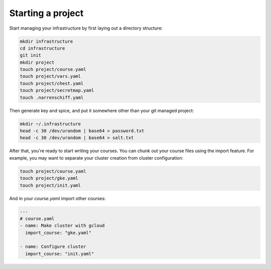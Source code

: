 Starting a project
==================

Start managing your infrastructure by first laying out a directory structure:

.. code-block:: sh

  mkdir infrastructure
  cd infrastructure
  git init
  mkdir project
  touch project/course.yaml
  touch project/vars.yaml
  touch project/chest.yaml
  touch project/secretmap.yaml
  touch .narrenschiff.yaml

Then generate key and spice, and put it somewhere other than your git managed project:

.. code-block:: sh

  mkdir ~/.infrastructure
  head -c 30 /dev/urandom | base64 > password.txt
  head -c 30 /dev/urandom | base64 > salt.txt

After that, you're ready to start writing your courses. You can chunk out your course files using the import feature. For example, you may want to separate your cluster creation from cluster configuration:

.. code-block:: sh

  touch project/course.yaml
  touch project/gke.yaml
  touch project/init.yaml

And in your `course.yaml` import other courses:

.. code-block:: yaml

  ---
  # course.yaml
  - name: Make cluster with gcloud
    import_course: "gke.yaml"

  - name: Configure cluster
    import_course: "init.yaml"
